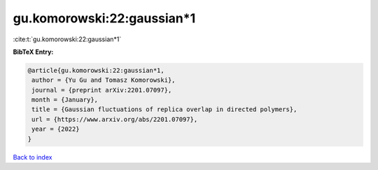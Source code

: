 gu.komorowski:22:gaussian*1
===========================

:cite:t:`gu.komorowski:22:gaussian*1`

**BibTeX Entry:**

.. code-block:: bibtex

   @article{gu.komorowski:22:gaussian*1,
    author = {Yu Gu and Tomasz Komorowski},
    journal = {preprint arXiv:2201.07097},
    month = {January},
    title = {Gaussian fluctuations of replica overlap in directed polymers},
    url = {https://www.arxiv.org/abs/2201.07097},
    year = {2022}
   }

`Back to index <../By-Cite-Keys.rst>`_
